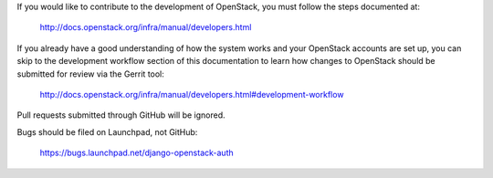If you would like to contribute to the development of OpenStack,
you must follow the steps documented at:

   http://docs.openstack.org/infra/manual/developers.html

If you already have a good understanding of how the system works and
your OpenStack accounts are set up, you can skip to the development
workflow section of this documentation to learn how changes to
OpenStack should be submitted for review via the Gerrit tool:

   http://docs.openstack.org/infra/manual/developers.html#development-workflow

Pull requests submitted through GitHub will be ignored.

Bugs should be filed on Launchpad, not GitHub:

   https://bugs.launchpad.net/django-openstack-auth
